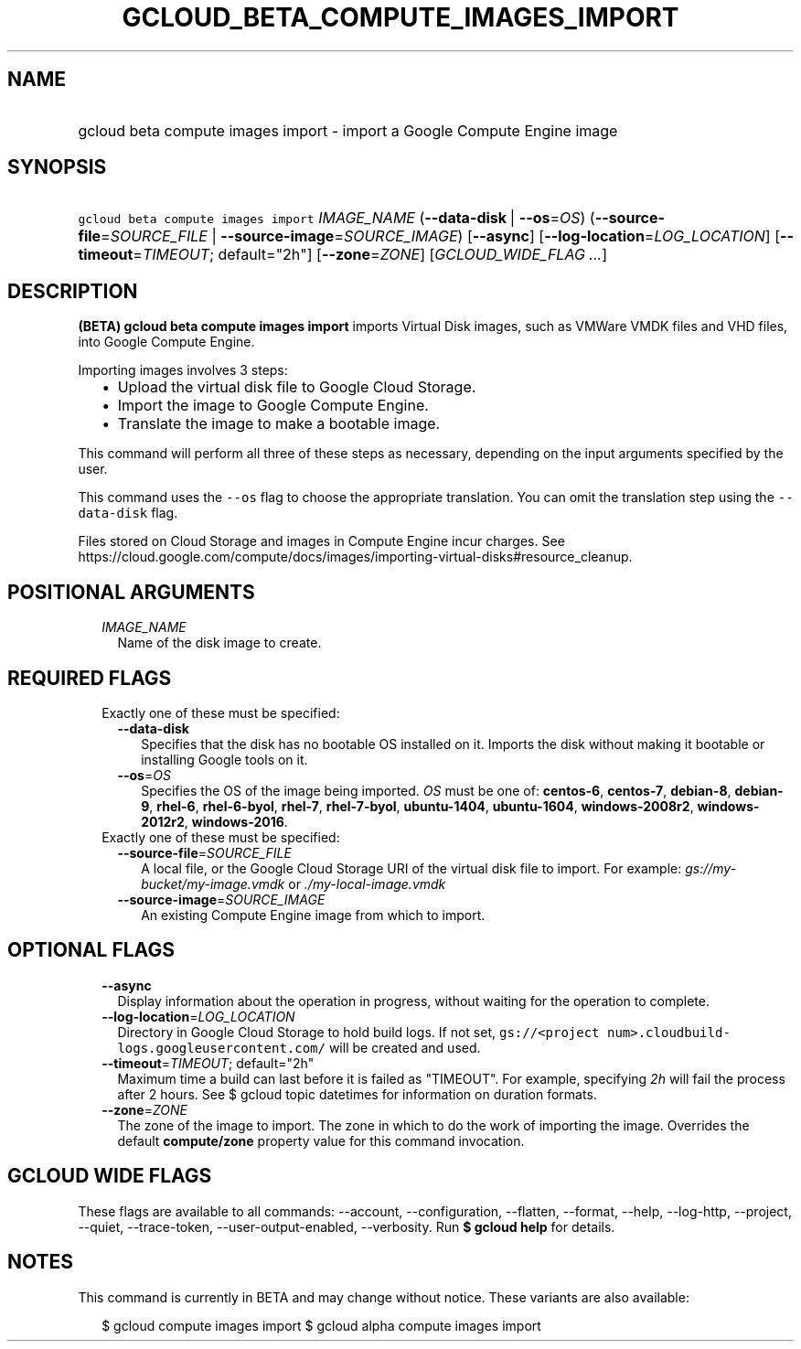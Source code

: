 
.TH "GCLOUD_BETA_COMPUTE_IMAGES_IMPORT" 1



.SH "NAME"
.HP
gcloud beta compute images import \- import a Google Compute Engine image



.SH "SYNOPSIS"
.HP
\f5gcloud beta compute images import\fR \fIIMAGE_NAME\fR (\fB\-\-data\-disk\fR\ |\ \fB\-\-os\fR=\fIOS\fR) (\fB\-\-source\-file\fR=\fISOURCE_FILE\fR\ |\ \fB\-\-source\-image\fR=\fISOURCE_IMAGE\fR) [\fB\-\-async\fR] [\fB\-\-log\-location\fR=\fILOG_LOCATION\fR] [\fB\-\-timeout\fR=\fITIMEOUT\fR;\ default="2h"] [\fB\-\-zone\fR=\fIZONE\fR] [\fIGCLOUD_WIDE_FLAG\ ...\fR]



.SH "DESCRIPTION"

\fB(BETA)\fR \fBgcloud beta compute images import\fR imports Virtual Disk
images, such as VMWare VMDK files and VHD files, into Google Compute Engine.

Importing images involves 3 steps:
.RS 2m
.IP "\(bu" 2m
Upload the virtual disk file to Google Cloud Storage.
.IP "\(bu" 2m
Import the image to Google Compute Engine.
.IP "\(bu" 2m
Translate the image to make a bootable image.
.RE
.sp
This command will perform all three of these steps as necessary, depending on
the input arguments specified by the user.

This command uses the \f5\-\-os\fR flag to choose the appropriate translation.
You can omit the translation step using the \f5\-\-data\-disk\fR flag.

Files stored on Cloud Storage and images in Compute Engine incur charges. See
https://cloud.google.com/compute/docs/images/importing\-virtual\-disks#resource_cleanup.



.SH "POSITIONAL ARGUMENTS"

.RS 2m
.TP 2m
\fIIMAGE_NAME\fR
Name of the disk image to create.


.RE
.sp

.SH "REQUIRED FLAGS"

.RS 2m
.TP 2m

Exactly one of these must be specified:

.RS 2m
.TP 2m
\fB\-\-data\-disk\fR
Specifies that the disk has no bootable OS installed on it. Imports the disk
without making it bootable or installing Google tools on it.

.TP 2m
\fB\-\-os\fR=\fIOS\fR
Specifies the OS of the image being imported. \fIOS\fR must be one of:
\fBcentos\-6\fR, \fBcentos\-7\fR, \fBdebian\-8\fR, \fBdebian\-9\fR,
\fBrhel\-6\fR, \fBrhel\-6\-byol\fR, \fBrhel\-7\fR, \fBrhel\-7\-byol\fR,
\fBubuntu\-1404\fR, \fBubuntu\-1604\fR, \fBwindows\-2008r2\fR,
\fBwindows\-2012r2\fR, \fBwindows\-2016\fR.

.RE
.sp
.TP 2m

Exactly one of these must be specified:

.RS 2m
.TP 2m
\fB\-\-source\-file\fR=\fISOURCE_FILE\fR
A local file, or the Google Cloud Storage URI of the virtual disk file to
import. For example: \f5\fIgs://my\-bucket/my\-image.vmdk\fR\fR or
\f5\fI./my\-local\-image.vmdk\fR\fR

.TP 2m
\fB\-\-source\-image\fR=\fISOURCE_IMAGE\fR
An existing Compute Engine image from which to import.


.RE
.RE
.sp

.SH "OPTIONAL FLAGS"

.RS 2m
.TP 2m
\fB\-\-async\fR
Display information about the operation in progress, without waiting for the
operation to complete.

.TP 2m
\fB\-\-log\-location\fR=\fILOG_LOCATION\fR
Directory in Google Cloud Storage to hold build logs. If not set,
\f5gs://<project num>.cloudbuild\-logs.googleusercontent.com/\fR will be created
and used.

.TP 2m
\fB\-\-timeout\fR=\fITIMEOUT\fR; default="2h"
Maximum time a build can last before it is failed as "TIMEOUT". For example,
specifying \f5\fI2h\fR\fR will fail the process after 2 hours. See $ gcloud
topic datetimes for information on duration formats.

.TP 2m
\fB\-\-zone\fR=\fIZONE\fR
The zone of the image to import. The zone in which to do the work of importing
the image. Overrides the default \fBcompute/zone\fR property value for this
command invocation.


.RE
.sp

.SH "GCLOUD WIDE FLAGS"

These flags are available to all commands: \-\-account, \-\-configuration,
\-\-flatten, \-\-format, \-\-help, \-\-log\-http, \-\-project, \-\-quiet,
\-\-trace\-token, \-\-user\-output\-enabled, \-\-verbosity. Run \fB$ gcloud
help\fR for details.



.SH "NOTES"

This command is currently in BETA and may change without notice. These variants
are also available:

.RS 2m
$ gcloud compute images import
$ gcloud alpha compute images import
.RE

